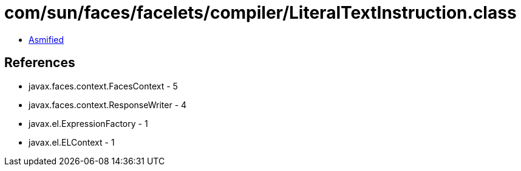 = com/sun/faces/facelets/compiler/LiteralTextInstruction.class

 - link:LiteralTextInstruction-asmified.java[Asmified]

== References

 - javax.faces.context.FacesContext - 5
 - javax.faces.context.ResponseWriter - 4
 - javax.el.ExpressionFactory - 1
 - javax.el.ELContext - 1
